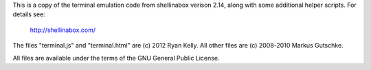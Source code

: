 
This is a copy of the terminal emulation code from shellinabox verison 2.14,
along with some additional helper scripts.  For details see:

    http://shellinabox.com/

The files "terminal.js" and "terminal.html" are (c) 2012 Ryan Kelly.
All other files are (c) 2008-2010 Markus Gutschke.

All files are available under the terms of the GNU General Public License.

